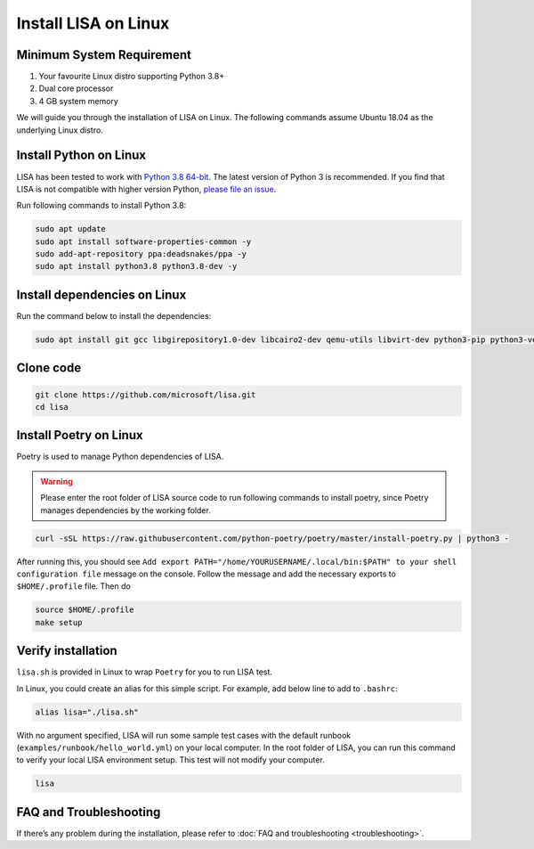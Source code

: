 Install LISA on Linux
=====================

Minimum System Requirement
-----------------------
1. Your favourite Linux distro supporting Python 3.8+
2. Dual core processor
3. 4 GB system memory

We will guide you through the installation of LISA on Linux. The following commands assume Ubuntu 18.04 as the underlying Linux distro.

Install Python on Linux
-----------------------

LISA has been tested to work with `Python 3.8 64-bit
<https://www.python.org/>`__. The latest version of Python 3 is
recommended. If you find that LISA is not compatible with higher version
Python, `please file an
issue <https://github.com/microsoft/lisa/issues/new>`__.

Run following commands to install Python 3.8:

.. code:: bash

   sudo apt update
   sudo apt install software-properties-common -y
   sudo add-apt-repository ppa:deadsnakes/ppa -y
   sudo apt install python3.8 python3.8-dev -y

Install dependencies on Linux
-----------------------------

Run the command below to install the dependencies:

.. code:: bash

   sudo apt install git gcc libgirepository1.0-dev libcairo2-dev qemu-utils libvirt-dev python3-pip python3-venv -y

Clone code
----------

.. code:: sh

   git clone https://github.com/microsoft/lisa.git
   cd lisa

Install Poetry on Linux
-----------------------

Poetry is used to manage Python dependencies of LISA.

.. warning::
   
   Please enter the root folder of LISA source code to run
   following commands to install poetry, since Poetry manages dependencies
   by the working folder.

.. code:: bash

   curl -sSL https://raw.githubusercontent.com/python-poetry/poetry/master/install-poetry.py | python3 -

After running this, you should see
``Add export PATH="/home/YOURUSERNAME/.local/bin:$PATH" to your shell configuration file``
message on the console. Follow the message and add the necessary exports to ``$HOME/.profile`` file. Then do

.. code:: bash

   source $HOME/.profile
   make setup

Verify installation
-------------------

``lisa.sh`` is provided in Linux to wrap ``Poetry`` for you to run LISA
test.

In Linux, you could create an alias for this simple script. For example,
add below line to add to ``.bashrc``:

.. code:: bash

   alias lisa="./lisa.sh"

With no argument specified, LISA will run some sample test cases with
the default runbook (``examples/runbook/hello_world.yml``) on your local
computer. In the root folder of LISA, you can run this command to verify
your local LISA environment setup. This test will not modify your
computer.

.. code:: bash

   lisa

FAQ and Troubleshooting
-----------------------

If there’s any problem during the installation, please refer to :doc:`FAQ and
troubleshooting <troubleshooting>`.

